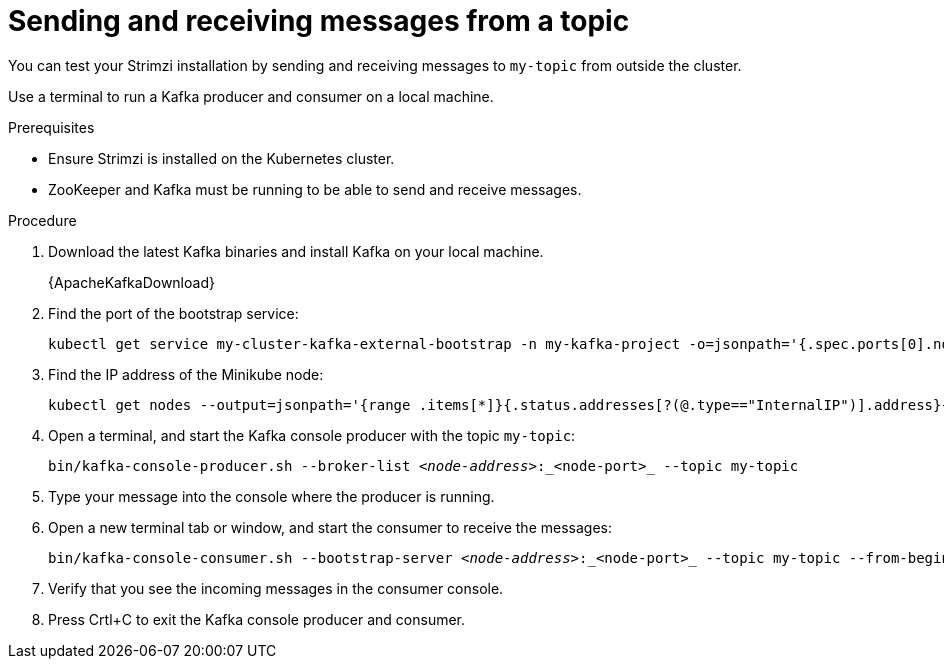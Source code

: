 // Module included in the following assemblies:
//
// assembly-evaluation.adoc

[id='proc-using-amq-streams-{context}']

= Sending and receiving messages from a topic

You can test your Strimzi installation by sending and receiving messages to `my-topic` from outside the cluster.

Use a terminal to run a Kafka producer and consumer on a local machine.

.Prerequisites

* Ensure Strimzi is installed on the Kubernetes cluster.
* ZooKeeper and Kafka must be running to be able to send and receive messages.

.Procedure

. Download the latest Kafka binaries and install Kafka on your local machine.
+
{ApacheKafkaDownload}

. Find the port of the bootstrap service:
+
[source, shell, subs=+quotes, options="nowrap"]
----
kubectl get service my-cluster-kafka-external-bootstrap -n my-kafka-project -o=jsonpath='{.spec.ports[0].nodePort}{"\n"}'
----

. Find the IP address of the Minikube node:
+
[source, shell, subs=+quotes, options="nowrap"]
----
kubectl get nodes --output=jsonpath='{range .items[*]}{.status.addresses[?(@.type=="InternalIP")].address}{"\n"}{end}'
----

. Open a terminal, and start the Kafka console producer with the topic `my-topic`:
+
[source,shell,subs=+quotes]
----
bin/kafka-console-producer.sh --broker-list _<node-address>_:_<node-port>_ --topic my-topic
----

. Type your message into the console where the producer is running.

. Open a new terminal tab or window, and start the consumer to receive the messages:
+
[source,shell,subs=+quotes]
----
bin/kafka-console-consumer.sh --bootstrap-server _<node-address>_:_<node-port>_ --topic my-topic --from-beginning
----

. Verify that you see the incoming messages in the consumer console.

. Press Crtl+C to exit the Kafka console producer and consumer.
